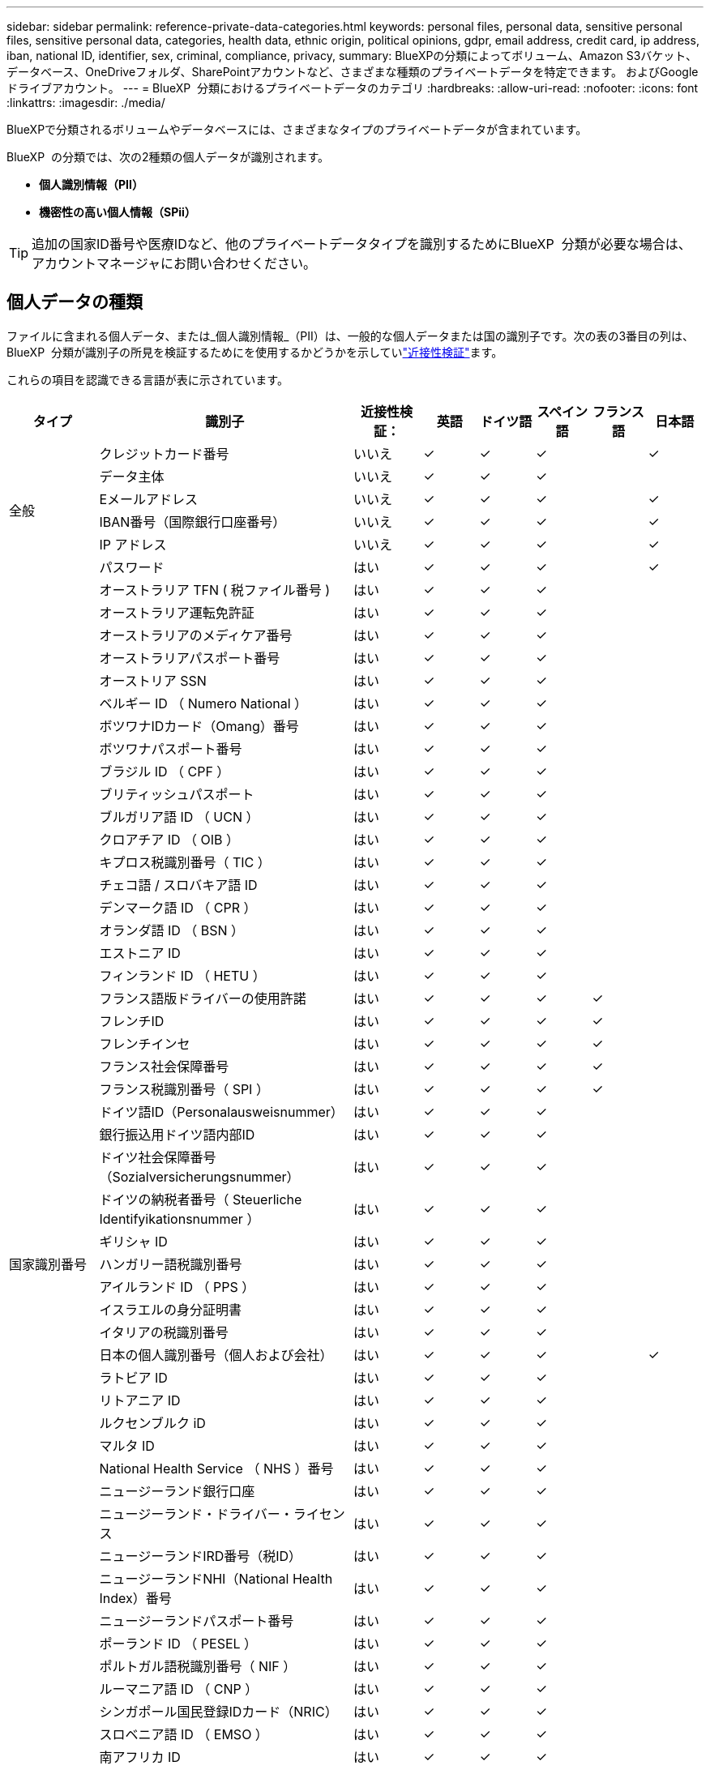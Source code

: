 ---
sidebar: sidebar 
permalink: reference-private-data-categories.html 
keywords: personal files, personal data, sensitive personal files, sensitive personal data, categories, health data, ethnic origin, political opinions, gdpr, email address, credit card, ip address, iban, national ID, identifier, sex, criminal, compliance, privacy, 
summary: BlueXPの分類によってボリューム、Amazon S3バケット、データベース、OneDriveフォルダ、SharePointアカウントなど、さまざまな種類のプライベートデータを特定できます。 およびGoogleドライブアカウント。 
---
= BlueXP  分類におけるプライベートデータのカテゴリ
:hardbreaks:
:allow-uri-read: 
:nofooter: 
:icons: font
:linkattrs: 
:imagesdir: ./media/


[role="lead"]
BlueXPで分類されるボリュームやデータベースには、さまざまなタイプのプライベートデータが含まれています。

BlueXP  の分類では、次の2種類の個人データが識別されます。

* *個人識別情報（PII）*
* *機密性の高い個人情報（SPii）*



TIP: 追加の国家ID番号や医療IDなど、他のプライベートデータタイプを識別するためにBlueXP  分類が必要な場合は、アカウントマネージャにお問い合わせください。



== 個人データの種類

ファイルに含まれる個人データ、または_個人識別情報_（PII）は、一般的な個人データまたは国の識別子です。次の表の3番目の列は、BlueXP  分類が識別子の所見を検証するためにを使用するかどうかを示していlink:task-controlling-private-data.html#view-files-that-contain-personal-data["近接性検証"^]ます。

これらの項目を認識できる言語が表に示されています。

[cols="13,37,10,8,8,8,8,8"]
|===
| タイプ | 識別子 | 近接性検証： | 英語 | ドイツ語 | スペイン語 | フランス語 | 日本語 


.6+| 全般 | クレジットカード番号 | いいえ | ✓ | ✓ | ✓ |  | ✓ 


| データ主体 | いいえ | ✓ | ✓ | ✓ |  |  


| Eメールアドレス | いいえ | ✓ | ✓ | ✓ |  | ✓ 


| IBAN番号（国際銀行口座番号） | いいえ | ✓ | ✓ | ✓ |  | ✓ 


| IP アドレス | いいえ | ✓ | ✓ | ✓ |  | ✓ 


| パスワード | はい | ✓ | ✓ | ✓ |  | ✓ 


.57+| 国家識別番号 | オーストラリア TFN ( 税ファイル番号 ) | はい | ✓ | ✓ | ✓ |  |  


| オーストラリア運転免許証 | はい | ✓ | ✓ | ✓ |  |  


| オーストラリアのメディケア番号 | はい | ✓ | ✓ | ✓ |  |  


| オーストラリアパスポート番号 | はい | ✓ | ✓ | ✓ |  |  


| オーストリア SSN | はい | ✓ | ✓ | ✓ |  |  


| ベルギー ID （ Numero National ） | はい | ✓ | ✓ | ✓ |  |  


| ボツワナIDカード（Omang）番号 | はい | ✓ | ✓ | ✓ |  |  


| ボツワナパスポート番号 | はい | ✓ | ✓ | ✓ |  |  


| ブラジル ID （ CPF ） | はい | ✓ | ✓ | ✓ |  |  


| ブリティッシュパスポート | はい | ✓ | ✓ | ✓ |  |  


| ブルガリア語 ID （ UCN ） | はい | ✓ | ✓ | ✓ |  |  


| クロアチア ID （ OIB ） | はい | ✓ | ✓ | ✓ |  |  


| キプロス税識別番号（ TIC ） | はい | ✓ | ✓ | ✓ |  |  


| チェコ語 / スロバキア語 ID | はい | ✓ | ✓ | ✓ |  |  


| デンマーク語 ID （ CPR ） | はい | ✓ | ✓ | ✓ |  |  


| オランダ語 ID （ BSN ） | はい | ✓ | ✓ | ✓ |  |  


| エストニア ID | はい | ✓ | ✓ | ✓ |  |  


| フィンランド ID （ HETU ） | はい | ✓ | ✓ | ✓ |  |  


| フランス語版ドライバーの使用許諾 | はい | ✓ | ✓ | ✓ | ✓ |  


| フレンチID | はい | ✓ | ✓ | ✓ | ✓ |  


| フレンチインセ | はい | ✓ | ✓ | ✓ | ✓ |  


| フランス社会保障番号 | はい | ✓ | ✓ | ✓ | ✓ |  


| フランス税識別番号（ SPI ） | はい | ✓ | ✓ | ✓ | ✓ |  


| ドイツ語ID（Personalausweisnummer） | はい | ✓ | ✓ | ✓ |  |  


| 銀行振込用ドイツ語内部ID | はい | ✓ | ✓ | ✓ |  |  


| ドイツ社会保障番号（Sozialversicherungsnummer） | はい | ✓ | ✓ | ✓ |  |  


| ドイツの納税者番号（ Steuerliche Identifyikationsnummer ） | はい | ✓ | ✓ | ✓ |  |  


| ギリシャ ID | はい | ✓ | ✓ | ✓ |  |  


| ハンガリー語税識別番号 | はい | ✓ | ✓ | ✓ |  |  


| アイルランド ID （ PPS ） | はい | ✓ | ✓ | ✓ |  |  


| イスラエルの身分証明書 | はい | ✓ | ✓ | ✓ |  |  


| イタリアの税識別番号 | はい | ✓ | ✓ | ✓ |  |  


| 日本の個人識別番号（個人および会社） | はい | ✓ | ✓ | ✓ |  | ✓ 


| ラトビア ID | はい | ✓ | ✓ | ✓ |  |  


| リトアニア ID | はい | ✓ | ✓ | ✓ |  |  


| ルクセンブルク iD | はい | ✓ | ✓ | ✓ |  |  


| マルタ ID | はい | ✓ | ✓ | ✓ |  |  


| National Health Service （ NHS ）番号 | はい | ✓ | ✓ | ✓ |  |  


| ニュージーランド銀行口座 | はい | ✓ | ✓ | ✓ |  |  


| ニュージーランド・ドライバー・ライセンス | はい | ✓ | ✓ | ✓ |  |  


| ニュージーランドIRD番号（税ID） | はい | ✓ | ✓ | ✓ |  |  


| ニュージーランドNHI（National Health Index）番号 | はい | ✓ | ✓ | ✓ |  |  


| ニュージーランドパスポート番号 | はい | ✓ | ✓ | ✓ |  |  


| ポーランド ID （ PESEL ） | はい | ✓ | ✓ | ✓ |  |  


| ポルトガル語税識別番号（ NIF ） | はい | ✓ | ✓ | ✓ |  |  


| ルーマニア語 ID （ CNP ） | はい | ✓ | ✓ | ✓ |  |  


| シンガポール国民登録IDカード（NRIC） | はい | ✓ | ✓ | ✓ |  |  


| スロベニア語 ID （ EMSO ） | はい | ✓ | ✓ | ✓ |  |  


| 南アフリカ ID | はい | ✓ | ✓ | ✓ |  |  


| スペイン語税識別番号 | はい | ✓ | ✓ | ✓ |  |  


| スウェーデン語 ID | はい | ✓ | ✓ | ✓ |  |  


| Texas Driver's License | はい | ✓ | ✓ | ✓ |  |  


| 英国ID（ニーノ） | はい | ✓ | ✓ | ✓ |  |  


| 米国カリフォルニア州運転免許証 | はい | ✓ | ✓ | ✓ |  |  


| USAインディアナ運転免許証 | はい | ✓ | ✓ | ✓ |  |  


| 米国ニューヨーク運転免許証 | はい | ✓ | ✓ | ✓ |  |  


| 米国社会保障番号（ SSN ） | はい | ✓ | ✓ | ✓ |  |  
|===


== 機密性の高い個人データのタイプ

BlueXP  の分類では、次の機密個人情報(SPii)がファイルに含まれています。

このカテゴリの項目は、現時点では英語でのみ認識されます。

* *Criminal Procedures Reference *:自然人の刑事上の有罪判決および犯罪に関するデータ。
* *民族参照*：自然人の人種または民族起源に関するデータ。
* *健康リファレンス*:自然人の健康に関するデータ。
* * ICD-9-CM Medical Codes *：医療および医療業界で使用されるコード。
* *ICD-10-CM医療コード*:医療および医療業界で使用されるコード。
* *哲学的信念参照*：自然人の哲学的信念に関するデータ。
* *政治的意見参照*：自然人の政治的意見に関するデータ。
* *宗教的信念参照*:自然人の宗教的信念に関するデータ。
* *Sex Life or Orientation Reference *:自然人の性生活や性的指向に関するデータ。




== カテゴリのタイプ

BlueXPの分類では、データは次のように分類されます。

これらのカテゴリのほとんどは、英語、ドイツ語、スペイン語で認識されます。

[cols="25,25,15,15,15"]
|===
| カテゴリ | タイプ | 英語 | ドイツ語 | スペイン語 


.4+| 財務 | 貸借対照表 | ✓ | ✓ | ✓ 


| 注文書 | ✓ | ✓ | ✓ 


| 請求書 | ✓ | ✓ | ✓ 


| 四半期ごとのレポート | ✓ | ✓ | ✓ 


.6+| 時間 | バックグラウンドチェック | ✓ |  | ✓ 


| 報酬プラン | ✓ | ✓ | ✓ 


| 従業員の契約 | ✓ |  | ✓ 


| 従業員レビュー | ✓ |  | ✓ 


| 健全性 | ✓ |  | ✓ 


| 再開します | ✓ | ✓ | ✓ 


.2+| 法律 | NDAS | ✓ | ✓ | ✓ 


| ベンダー - お客様との契約 | ✓ | ✓ | ✓ 


.2+| マーケティング | キャンペーン | ✓ | ✓ | ✓ 


| 会議 | ✓ | ✓ | ✓ 


| 運用 | 監査レポート | ✓ | ✓ | ✓ 


| 営業担当者 | SO 番号 | ✓ | ✓ |  


.4+| サービス | RFI （ RFI ） | ✓ |  | ✓ 


| RFP | ✓ |  | ✓ 


| SOW の作成 | ✓ | ✓ | ✓ 


| トレーニング | ✓ | ✓ | ✓ 


| サポート | 苦情やチケット | ✓ | ✓ | ✓ 
|===
次のメタデータも分類され、同じサポート対象言語で識別されます。

* アプリケーションデータ
* アーカイブファイル
* 音声
* BlueXP  分類ビジネスアプリケーションデータのブレッドクラム
* CAD ファイル
* コード
* 壊れています
* データベースおよびインデックス・ファイル
* デザインファイル（ Design Files ）
* E メールアプリケーションデータ
* 暗号化（エントロピースコアが高いファイル）
* 実行可能ファイル
* 財務アプリケーションデータ
* ヘルスアプリケーションデータ
* イメージ
* ログ
* その他の文書
* その他のプレゼンテーション
* その他のスプレッドシート
* その他 " 不明 "
* パスワードで保護されたファイル
* 構造化データ
* ビデオ
* 0 バイトのファイル




== ファイルのタイプ

BlueXPの分類は、すべてのファイルをスキャンしてカテゴリやメタデータの分析情報を取得し、ダッシュボードの[File Types]セクションにすべてのファイルタイプを表示します。

ただし、BlueXPの分類でPersonal Identifiable Information（PII）が検出された場合や、DSAR検索が実行された場合は、次のファイル形式のみがサポートされます。

`+.CSV, .DCM, .DICOM, .DOC, .DOCX, .JSON, .PDF, .PPTX, .RTF, .TXT, .XLS, .XLSX, Docs, Sheets, and Slides+`



== 見つかった情報の正確性

ネットアップは、BlueXPの分類によって特定される個人データや機密性の高い個人データの正確性を100%保証することはできません。必ずデータを確認して情報を検証してください。

ネットアップのテストに基づいて、BlueXPで分類された情報の正確さを次の表に示します。精度 _ と _ リコール _ で分解します。

精度（ Precision ）:: BlueXPの分類で検出された内容が正しく特定された可能性。たとえば、個人データの正確な割合が 90% の場合、個人情報を含むと識別された 10 個中 9 個のファイルに個人情報が実際に含まれていることを意味します。10 個のファイルのうち 1 個はフォールスポジティブです。
取り消し:: BlueXPで分類して何が必要かを判断できる確率。たとえば、個人データのリコール率が70%の場合、BlueXPの分類では、組織内の個人情報が実際に含まれているファイルの10個中7個を特定できます。BlueXPの分類ではデータの30%が失われ、ダッシュボードには表示されません。


私たちは、常に結果の正確さを改善しています。これらの改善点は、今後のBlueXP分類リリースで自動的に提供される予定です。

[cols="25,20,20"]
|===
| タイプ | 精度（ Precision ） | 取り消し 


| 個人データ - 一般 | 90% ~ 95% | 60% ~ 80% 


| 個人データ - 国 ID | 30% ~ 60% | 40% ~ 60% 


| 機密性の高い個人データ | 80% ~ 95% | 20% ~ 30% 


| カテゴリ | 90% ~ 97% | 60% ~ 80% 
|===